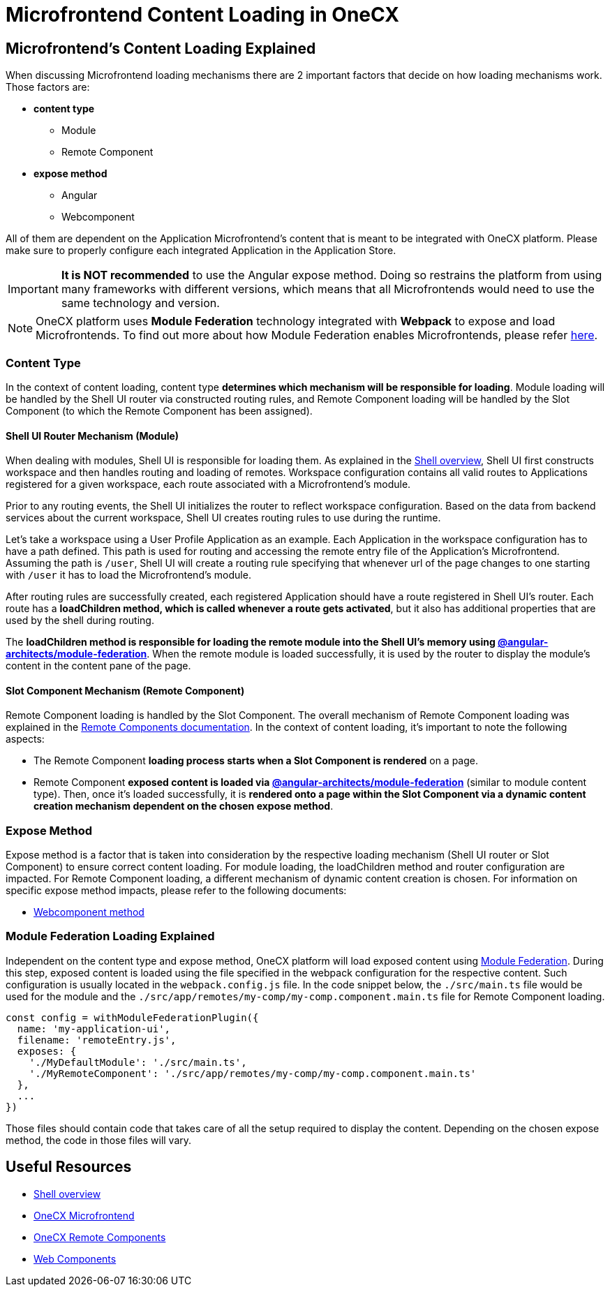 = Microfrontend Content Loading in OneCX

:idprefix:
:idseparator: -

[#microfrontends-content-loading-explained]
== Microfrontend's Content Loading Explained
When discussing Microfrontend loading mechanisms there are 2 important factors that decide on how loading mechanisms work. Those factors are:

* **content type**
** Module
** Remote Component
* **expose method**
** Angular
** Webcomponent

All of them are dependent on the Application Microfrontend's content that is meant to be integrated with OneCX platform. Please make sure to properly configure each integrated Application in the Application Store.

IMPORTANT: **It is NOT recommended** to use the Angular expose method. Doing so restrains the platform from using many frameworks with different versions, which means that all Microfrontends would need to use the same technology and version.

NOTE: OneCX platform uses **Module Federation** technology integrated with **Webpack** to expose and load Microfrontends. To find out more about how Module Federation enables Microfrontends, please refer https://webpack.js.org/concepts/module-federation/[here].

[#content-type]
=== Content Type
In the context of content loading, content type **determines which mechanism will be responsible for loading**. Module loading will be handled by the Shell UI router via constructed routing rules, and Remote Component loading will be handled by the Slot Component (to which the Remote Component has been assigned).

[#shell-ui-router-mechanism]
==== Shell UI Router Mechanism (Module)
When dealing with modules, Shell UI is responsible for loading them. As explained in the xref:architecture-overview/shell.adoc[Shell overview], Shell UI first constructs workspace and then handles routing and loading of remotes. Workspace configuration contains all valid routes to Applications registered for a given workspace, each route associated with a Microfrontend's module.

Prior to any routing events, the Shell UI initializes the router to reflect workspace configuration. Based on the data from backend services about the current workspace, Shell UI creates routing rules to use during the runtime.

Let's take a workspace using a User Profile Application as an example. Each Application in the workspace configuration has to have a path defined. This path is used for routing and accessing the remote entry file of the Application's Microfrontend. Assuming the path is `/user`, Shell UI will create a routing rule specifying that whenever url of the page changes to one starting with `/user` it has to load the Microfrontend's module.

After routing rules are successfully created, each registered Application should have a route registered in Shell UI's router. Each route has a **loadChildren method, which is called whenever a route gets activated**, but it also has additional properties that are used by the shell during routing.

The **loadChildren method is responsible for loading the remote module into the Shell UI's memory using https://www.npmjs.com/package/@angular-architects/module-federation[@angular-architects/module-federation]**. When the remote module is loaded successfully, it is used by the router to display the module's content in the content pane of the page.

[#slot-component-mechanism]
==== Slot Component Mechanism (Remote Component)
Remote Component loading is handled by the  Slot Component. The overall mechanism of Remote Component loading was explained in the xref:architecture-overview/remote-components.adoc[Remote Components documentation]. In the context of content loading, it's important to note the following aspects:

* The Remote Component **loading process starts when a Slot Component is rendered** on a page.
* Remote Component **exposed content is loaded via https://www.npmjs.com/package/@angular-architects/module-federation[@angular-architects/module-federation]** (similar to module content type). Then, once it's loaded successfully, it is **rendered onto a page within the Slot Component via a dynamic content creation mechanism dependent on the chosen expose method**.

[#expose-method]
=== Expose Method
Expose method is a factor that is taken into consideration by the respective loading mechanism (Shell UI router or Slot Component) to ensure correct content loading. For module loading, the loadChildren method and router configuration are impacted. For Remote Component loading, a different mechanism of dynamic content creation is chosen. For information on specific expose method impacts, please refer to the following documents:

* xref:implementation-details/mfe-content-loading/webcomponents.adoc[Webcomponent method]

[#module-federation-loading-explained]
=== Module Federation Loading Explained
Independent on the content type and expose method, OneCX platform will load exposed content using https://webpack.js.org/concepts/module-federation/[Module Federation]. During this step, exposed content is loaded using the file specified in the webpack configuration for the respective content. Such configuration is usually located in the `webpack.config.js` file. In the code snippet below, the `./src/main.ts` file would be used for the module and the `./src/app/remotes/my-comp/my-comp.component.main.ts` file for Remote Component loading.

[source,typescript]
const config = withModuleFederationPlugin({
  name: 'my-application-ui',
  filename: 'remoteEntry.js',
  exposes: {
    './MyDefaultModule': './src/main.ts',
    './MyRemoteComponent': './src/app/remotes/my-comp/my-comp.component.main.ts'
  },
  ...
})

Those files should contain code that takes care of all the setup required to display the content. Depending on the chosen expose method, the code in those files will vary.

[#useful-resources]
== Useful Resources
* xref:architecture-overview/shell.adoc[Shell overview]
* xref:architecture-overview/mfe.adoc[OneCX Microfrontend]
* xref:architecture-overview/remote-components.adoc[OneCX Remote Components]
* xref:implementation-details/mfe-content-loading/webcomponents.adoc[Web Components]